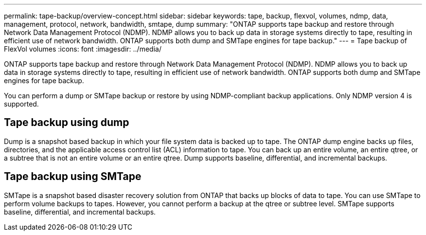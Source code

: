 ---
permalink: tape-backup/overview-concept.html
sidebar: sidebar
keywords: tape, backup, flexvol, volumes, ndmp, data, management, protocol, network, bandwidth, smtape, dump
summary: "ONTAP supports tape backup and restore through Network Data Management Protocol (NDMP). NDMP allows you to back up data in storage systems directly to tape, resulting in efficient use of network bandwidth. ONTAP supports both dump and SMTape engines for tape backup."
---
= Tape backup of FlexVol volumes
:icons: font
:imagesdir: ../media/

[.lead]
ONTAP supports tape backup and restore through Network Data Management Protocol (NDMP). NDMP allows you to back up data in storage systems directly to tape, resulting in efficient use of network bandwidth. ONTAP supports both dump and SMTape engines for tape backup.

You can perform a dump or SMTape backup or restore by using NDMP-compliant backup applications. Only NDMP version 4 is supported.

== Tape backup using dump

Dump is a snapshot based backup in which your file system data is backed up to tape. The ONTAP dump engine backs up files, directories, and the applicable access control list (ACL) information to tape. You can back up an entire volume, an entire qtree, or a subtree that is not an entire volume or an entire qtree. Dump supports baseline, differential, and incremental backups.

== Tape backup using SMTape

SMTape is a snapshot based disaster recovery solution from ONTAP that backs up blocks of data to tape. You can use SMTape to perform volume backups to tapes. However, you cannot perform a backup at the qtree or subtree level. SMTape supports baseline, differential, and incremental backups.
